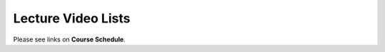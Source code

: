 .. _lecture_videos:

Lecture Video Lists
===================

Please see links on **Course Schedule**.
